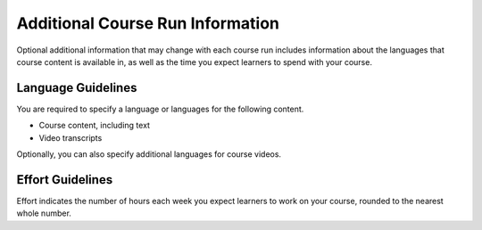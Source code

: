 .. _Additional Course Run Information:

#################################
Additional Course Run Information
#################################

Optional additional information that may change with each course run includes
information about the languages that course content is available in, as well as
the time you expect learners to spend with your course.

.. only:: Partners

    For edx.org courses, you enter this information in Publisher. For more
    information, see :ref:`Pub Creating a Course Run`.

    For courses on Edge, you enter this content in Studio. For more
    information, see :ref:`Creating a Course About Page`.

.. only:: Open_edX

 For information about how to enter this content in Studio, see :ref:`Creating a Course About Page`.

.. _Language Guidelines:

*******************
Language Guidelines
*******************

You are required to specify a language or languages for the following content.

* Course content, including text
* Video transcripts

Optionally, you can also specify additional languages for course videos.


.. only:: Partners

    .. _Enrollment Track Guidelines:

    ***************************
    Enrollment Track Guidelines
    ***************************

    The enrollment track specifies the following items about a course run.

        * The type of certificate, if any, that learners receive if they pass
          the course.
        * Whether learners must verify their identity to earn a certificate,
          using a webcam and a photo ID.
        * Whether the course requires a fee.

    For more information, see :ref:`enrollment track<enrollment_track_g>`.

    If you do not specify an enrollment track, only an audit enrollment track
    is created.

    .. note::
      For courses that offer a verified enrollment track, by default, the
      deadline for learners to upgrade to the verified track is 10 days before
      the course end date. The deadline for learners in the verified track to
      submit ID verification is the course end date. To request different
      deadlines, contact your edX project coordinator (PC).


.. _Effort Guidelines:

*****************
Effort Guidelines
*****************

Effort indicates the number of hours each week you expect learners to work on
your course, rounded to the nearest whole number.








